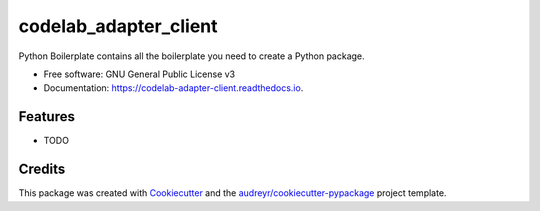======================
codelab_adapter_client
======================


.. image:: https://img.shields.io/pypi/v/codelab_adapter_client.svg
        :target: https://pypi.python.org/pypi/codelab_adapter_client

.. image:: https://img.shields.io/travis/wwj718/codelab_adapter_client.svg
        :target: https://travis-ci.org/wwj718/codelab_adapter_client

.. image:: https://readthedocs.org/projects/codelab-adapter-client/badge/?version=latest
        :target: https://codelab-adapter-client.readthedocs.io/en/latest/?badge=latest
        :alt: Documentation Status




Python Boilerplate contains all the boilerplate you need to create a Python package.


* Free software: GNU General Public License v3
* Documentation: https://codelab-adapter-client.readthedocs.io.


Features
--------

* TODO

Credits
-------

This package was created with Cookiecutter_ and the `audreyr/cookiecutter-pypackage`_ project template.

.. _Cookiecutter: https://github.com/audreyr/cookiecutter
.. _`audreyr/cookiecutter-pypackage`: https://github.com/audreyr/cookiecutter-pypackage
